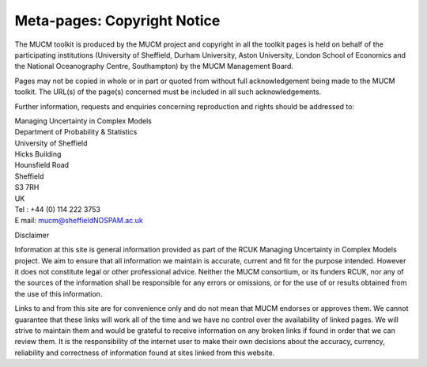 .. _MetaCopyrightNotice:

Meta-pages: Copyright Notice
============================

The MUCM toolkit is produced by the MUCM project and copyright in all
the toolkit pages is held on behalf of the participating institutions
(University of Sheffield, Durham University, Aston University, London
School of Economics and the National Oceanography Centre, Southampton)
by the MUCM Management Board.

Pages may not be copied in whole or in part or quoted from without full
acknowledgement being made to the MUCM toolkit. The URL(s) of the
page(s) concerned must be included in all such acknowledgements.

Further information, requests and enquiries concerning reproduction and
rights should be addressed to:

| Managing Uncertainty in Complex Models
| Department of Probability & Statistics
| University of Sheffield
| Hicks Building
| Hounsfield Road
| Sheffield
| S3 7RH
| UK
| Tel : +44 (0) 114 222 3753
| E mail: `mucm@sheffieldNOSPAM.ac.uk <mailto:mucm@sheffieldNOSPAM.ac.uk>`_

Disclaimer

Information at this site is general information provided as part of the
RCUK Managing Uncertainty in Complex Models project. We aim to ensure
that all information we maintain is accurate, current and fit for the
purpose intended. However it does not constitute legal or other
professional advice. Neither the MUCM consortium, or its funders RCUK,
nor any of the sources of the information shall be responsible for any
errors or omissions, or for the use of or results obtained from the use
of this information.

Links to and from this site are for convenience only and do not mean
that MUCM endorses or approves them. We cannot guarantee that these
links will work all of the time and we have no control over the
availability of linked pages. We will strive to maintain them and would
be grateful to receive information on any broken links if found in order
that we can review them. It is the responsibility of the internet user
to make their own decisions about the accuracy, currency, reliability
and correctness of information found at sites linked from this website.
